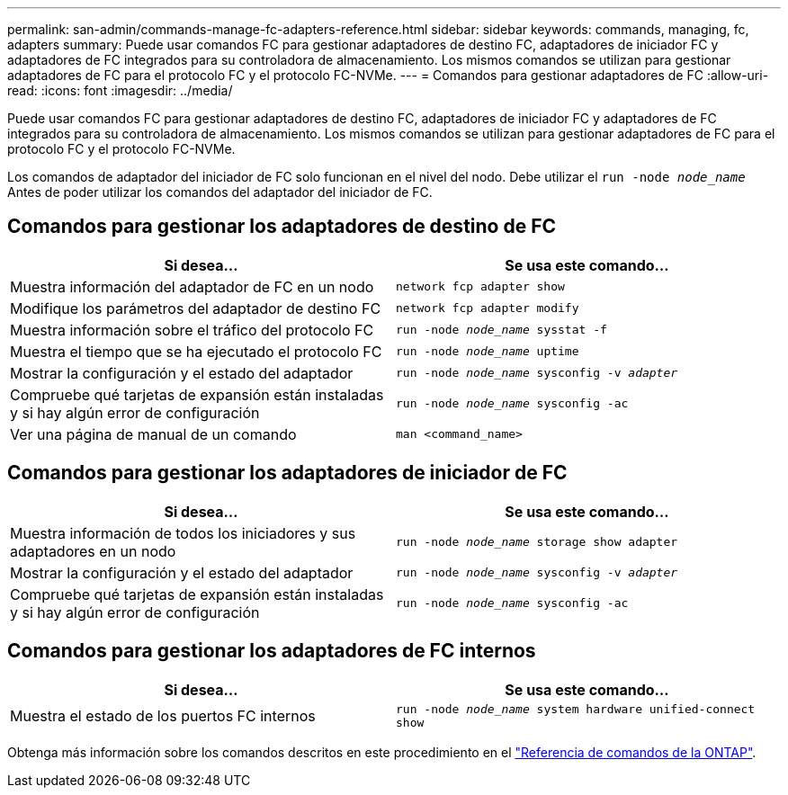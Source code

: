 ---
permalink: san-admin/commands-manage-fc-adapters-reference.html 
sidebar: sidebar 
keywords: commands, managing, fc, adapters 
summary: Puede usar comandos FC para gestionar adaptadores de destino FC, adaptadores de iniciador FC y adaptadores de FC integrados para su controladora de almacenamiento. Los mismos comandos se utilizan para gestionar adaptadores de FC para el protocolo FC y el protocolo FC-NVMe. 
---
= Comandos para gestionar adaptadores de FC
:allow-uri-read: 
:icons: font
:imagesdir: ../media/


[role="lead"]
Puede usar comandos FC para gestionar adaptadores de destino FC, adaptadores de iniciador FC y adaptadores de FC integrados para su controladora de almacenamiento. Los mismos comandos se utilizan para gestionar adaptadores de FC para el protocolo FC y el protocolo FC-NVMe.

Los comandos de adaptador del iniciador de FC solo funcionan en el nivel del nodo. Debe utilizar el `run -node _node_name_` Antes de poder utilizar los comandos del adaptador del iniciador de FC.



== Comandos para gestionar los adaptadores de destino de FC

[cols="2*"]
|===
| Si desea... | Se usa este comando... 


 a| 
Muestra información del adaptador de FC en un nodo
 a| 
`network fcp adapter show`



 a| 
Modifique los parámetros del adaptador de destino FC
 a| 
`network fcp adapter modify`



 a| 
Muestra información sobre el tráfico del protocolo FC
 a| 
`run -node _node_name_ sysstat -f`



 a| 
Muestra el tiempo que se ha ejecutado el protocolo FC
 a| 
`run -node _node_name_ uptime`



 a| 
Mostrar la configuración y el estado del adaptador
 a| 
`run -node _node_name_ sysconfig -v _adapter_`



 a| 
Compruebe qué tarjetas de expansión están instaladas y si hay algún error de configuración
 a| 
`run -node _node_name_ sysconfig -ac`



 a| 
Ver una página de manual de un comando
 a| 
`man <command_name>`

|===


== Comandos para gestionar los adaptadores de iniciador de FC

[cols="2*"]
|===
| Si desea... | Se usa este comando... 


 a| 
Muestra información de todos los iniciadores y sus adaptadores en un nodo
 a| 
`run -node _node_name_ storage show adapter`



 a| 
Mostrar la configuración y el estado del adaptador
 a| 
`run -node _node_name_ sysconfig -v _adapter_`



 a| 
Compruebe qué tarjetas de expansión están instaladas y si hay algún error de configuración
 a| 
`run -node _node_name_ sysconfig -ac`

|===


== Comandos para gestionar los adaptadores de FC internos

[cols="2*"]
|===
| Si desea... | Se usa este comando... 


 a| 
Muestra el estado de los puertos FC internos
 a| 
`run -node _node_name_ system hardware unified-connect show`

|===
Obtenga más información sobre los comandos descritos en este procedimiento en el link:https://docs.netapp.com/us-en/ontap-cli/["Referencia de comandos de la ONTAP"^].
